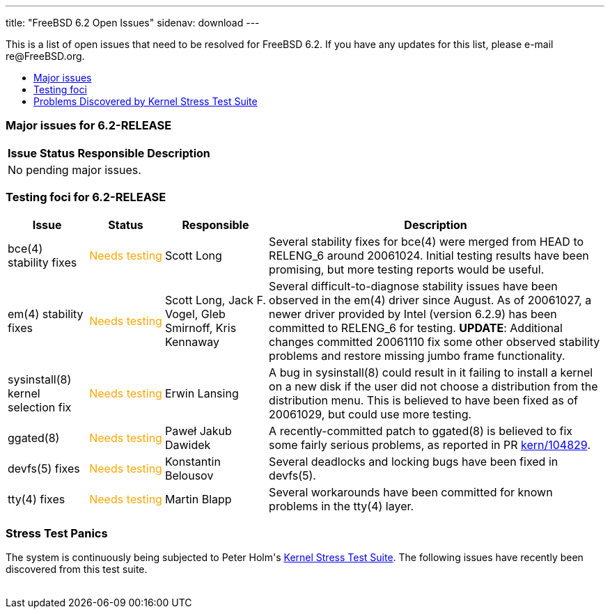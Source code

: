 ---
title: "FreeBSD 6.2 Open Issues"
sidenav: download
---

++++


<p>This is a list of open issues that need to be resolved for FreeBSD
  6.2.  If you have any updates for this list, please e-mail
  re@FreeBSD.org.</p>

<ul>
  <li><a href="#major" shape="rect">Major issues</a></li>
  <li><a href="#testing" shape="rect">Testing foci</a></li>
  <li><a href="#stresstest" shape="rect">Problems Discovered by Kernel Stress Test Suite</a></li>
</ul>

<h3>Major issues for 6.2-RELEASE</h3>

<a name="major" shape="rect" id="major"></a>
<table class="tblbasic">
  <tr class="heading">
    <th rowspan="1" colspan="1">Issue</th>
    <th rowspan="1" colspan="1">Status</th>
    <th rowspan="1" colspan="1">Responsible</th>
    <th rowspan="1" colspan="1">Description</th>
  </tr>

  <tr><td colspan="4" rowspan="1">No pending major issues.</td></tr>
</table>

<h3>Testing foci for 6.2-RELEASE</h3>

<a name="testing" shape="rect" id="testing"></a>
<table class="tblbasic">
  <tr class="heading">
    <th rowspan="1" colspan="1">Issue</th>
    <th rowspan="1" colspan="1">Status</th>
    <th rowspan="1" colspan="1">Responsible</th>
    <th rowspan="1" colspan="1">Description</th>
  </tr>

  <tr>
    <td rowspan="1" colspan="1">bce(4) stability fixes</td>
    <td rowspan="1" colspan="1"><font color="orange">Needs&nbsp;testing</font></td>
    <td rowspan="1" colspan="1">Scott Long</td>
    <td rowspan="1" colspan="1">Several stability fixes for bce(4) were merged from HEAD to
      RELENG_6 around 20061024.  Initial testing results have been
      promising, but more testing reports would be useful.</td>
  </tr>

  <tr>
    <td rowspan="1" colspan="1">em(4) stability fixes</td>
    <td rowspan="1" colspan="1"><font color="orange">Needs&nbsp;testing</font></td>
    <td rowspan="1" colspan="1">Scott Long, Jack F. Vogel, Gleb Smirnoff, Kris Kennaway</td>
    <td rowspan="1" colspan="1">Several difficult-to-diagnose stability issues have been
      observed in the em(4) driver since August.  As of 20061027, a
      newer driver provided by Intel (version 6.2.9) has been
      committed to RELENG_6 for testing.
      <b>UPDATE</b>:  Additional changes committed 20061110 fix some
      other observed stability problems and restore missing jumbo
      frame functionality.</td>
  </tr>

  <tr>
    <td rowspan="1" colspan="1">sysinstall(8) kernel selection fix</td>
    <td rowspan="1" colspan="1"><font color="orange">Needs&nbsp;testing</font></td>
    <td rowspan="1" colspan="1">Erwin Lansing</td>
    <td rowspan="1" colspan="1">A bug in sysinstall(8) could result in it failing to install a
      kernel on a new disk if the user did not choose a distribution
      from the distribution menu.  This is believed to have been
      fixed as of 20061029, but could use more testing.</td>
  </tr>

  <tr>
    <td rowspan="1" colspan="1">ggated(8)</td>
    <td rowspan="1" colspan="1"><font color="orange">Needs&nbsp;testing</font></td>
    <td rowspan="1" colspan="1">Pawe&#322; Jakub Dawidek</td>
    <td rowspan="1" colspan="1">A recently-committed patch to ggated(8) is believed to fix
      some fairly serious problems, as reported in PR
      <a href="http://www.FreeBSD.org/cgi/query-pr.cgi?pr=104829" shape="rect">kern/104829</a>.</td>
  </tr>

  <tr>
    <td rowspan="1" colspan="1">devfs(5) fixes</td>
    <td rowspan="1" colspan="1"><font color="orange">Needs&nbsp;testing</font></td>
    <td rowspan="1" colspan="1">Konstantin Belousov</td>
    <td rowspan="1" colspan="1">Several deadlocks and locking bugs have been fixed in devfs(5).</td>
  </tr>

  <tr>
    <td rowspan="1" colspan="1">tty(4) fixes</td>
    <td rowspan="1" colspan="1"><font color="orange">Needs&nbsp;testing</font></td>
    <td rowspan="1" colspan="1">Martin Blapp</td>
    <td rowspan="1" colspan="1">Several workarounds have been committed for known problems in
      the tty(4) layer.</td>
  </tr>

</table>

<h3>Stress Test Panics</h3>

<a name="stresstest" shape="rect" id="stresstest"></a>
<p>The system is continuously being subjected to Peter Holm's <a href="http://www.holm.cc/stress/" shape="rect">Kernel Stress Test Suite</a>.  The
  following issues have recently been discovered from this test
  suite.</p>


  </div>
          <br class="clearboth" />
        </div>
        
++++


